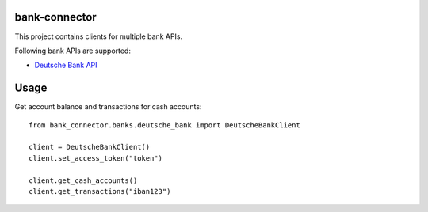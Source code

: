 bank-connector |BuildStatus|_
==============

.. |BuildStatus| image:: https://github.com/twosumarmy/bank-connector/actions/workflows/build.yaml/badge.svg
.. _BuildStatus: https://github.com/twosumarmy/bank-connector/actions

This project contains clients for multiple bank APIs.

Following bank APIs are supported:

* `Deutsche Bank API <https://developer.db.com/>`_

Usage
=====

Get account balance and transactions for cash accounts::

    from bank_connector.banks.deutsche_bank import DeutscheBankClient

    client = DeutscheBankClient()
    client.set_access_token("token")

    client.get_cash_accounts()
    client.get_transactions("iban123")


